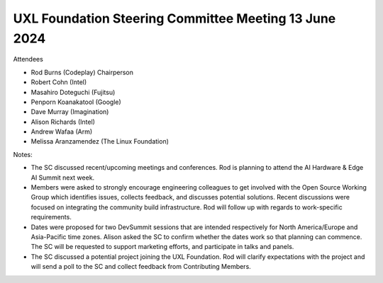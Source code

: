 ======================================================
UXL Foundation Steering Committee Meeting 13 June 2024
======================================================

Attendees

* Rod Burns (Codeplay) Chairperson
* Robert Cohn (Intel)
* Masahiro Doteguchi (Fujitsu)
* Penporn Koanakatool (Google)
* Dave Murray (Imagination)
* Alison Richards (Intel)
* Andrew Wafaa (Arm)
* Melissa Aranzamendez (The Linux Foundation)

Notes:

- The SC discussed recent/upcoming meetings and conferences. Rod is planning to attend the AI Hardware & Edge AI Summit next week. 

- Members were asked to strongly encourage engineering colleagues to get involved with the Open Source Working Group which identifies issues, collects feedback, and discusses potential solutions. Recent discussions were focused on integrating the community build infrastructure. Rod will follow up with regards to work-specific requirements.

- Dates were proposed for two DevSummit sessions that are intended respectively for North America/Europe and Asia-Pacific time zones. Alison asked the SC to confirm whether the dates work so that planning can commence. The SC will be requested to support marketing efforts, and participate in talks and panels.  

- The SC discussed a potential project joining the UXL Foundation. Rod will clarify expectations with the project and will send a poll to the SC and collect feedback from Contributing Members.
